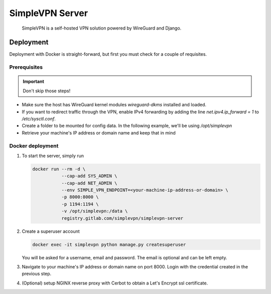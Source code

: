 ================
SimpleVPN Server
================

    SimpleVPN is a self-hosted VPN solution powered by WireGuard and Django.

Deployment
==========

Deployment with Docker is straight-forward, but first you must check for a couple of requisites.

Prerequisites
~~~~~~~~~~~~~
.. important:: Don't skip those steps!

* Make sure the host has WireGuard kernel modules `wireguard-dkms` installed and loaded.
* If you want to redirect traffic through the VPN, enable IPv4 forwarding by adding the line `net.ipv4.ip_forward = 1` to `/etc/sysctl.conf`.
* Create a folder to be mounted for config data. In the following example, we'll be using `/opt/simplevpn`
* Retrieve your machine's IP address or domain name and keep that in mind

Docker deployment
~~~~~~~~~~~~~~~~~
1. To start the server, simply run

   .. code-block:: bash

      docker run --rm -d \
                 --cap-add SYS_ADMIN \
                 --cap-add NET_ADMIN \
                 --env SIMPLE_VPN_ENDPOINT=<your-machine-ip-address-or-domain> \
                 -p 8000:8000 \
                 -p 1194:1194 \
                 -v /opt/simplevpn:/data \
                 registry.gitlab.com/simplevpn/simplevpn-server


2. Create a superuser account

   .. code-block:: bash

      docker exec -it simplevpn python manage.py createsuperuser

   You will be asked for a username, email and password. The email is optional and can be left empty.


3. Navigate to your machine's IP address or domain name on port 8000. Login with the credential created in the previous step.

4. (Optional) setup NGINX reverse proxy with Cerbot to obtain a Let's Encrypt ssl certificate.
